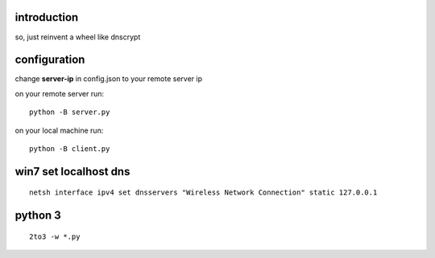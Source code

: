 introduction
------------

so, just reinvent a wheel like dnscrypt


configuration
-------------

change **server-ip** in config.json to your remote server ip

on your remote server run::

    python -B server.py

on your local machine run::

    python -B client.py


win7 set localhost dns
----------------------

::

    netsh interface ipv4 set dnsservers "Wireless Network Connection" static 127.0.0.1

python 3
--------

::

    2to3 -w *.py
